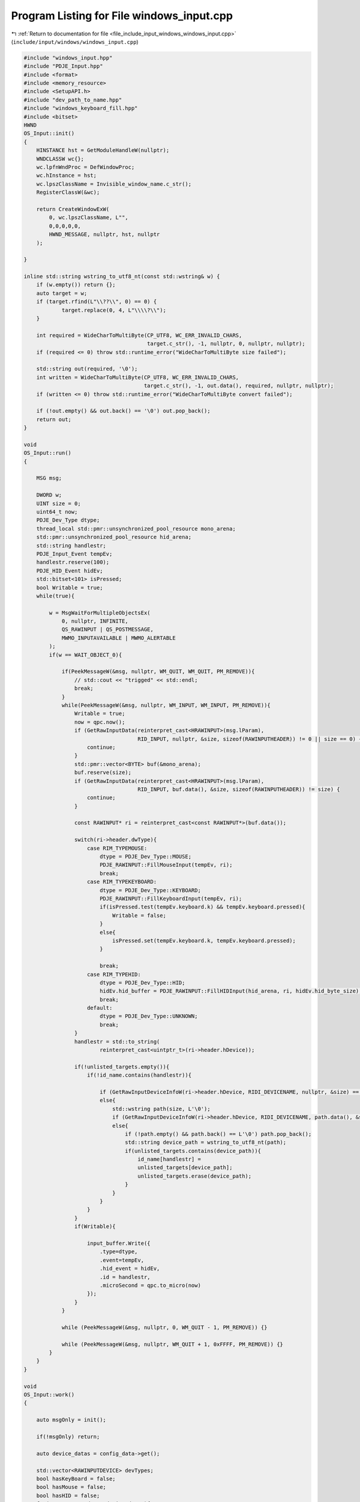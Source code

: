 
.. _program_listing_file_include_input_windows_windows_input.cpp:

Program Listing for File windows_input.cpp
==========================================

|exhale_lsh| :ref:`Return to documentation for file <file_include_input_windows_windows_input.cpp>` (``include/input/windows/windows_input.cpp``)

.. |exhale_lsh| unicode:: U+021B0 .. UPWARDS ARROW WITH TIP LEFTWARDS

.. code-block:: cpp

   #include "windows_input.hpp"
   #include "PDJE_Input.hpp"
   #include <format>
   #include <memory_resource>
   #include <SetupAPI.h>
   #include "dev_path_to_name.hpp"
   #include "windows_keyboard_fill.hpp"
   #include <bitset>
   HWND
   OS_Input::init()
   {
       HINSTANCE hst = GetModuleHandleW(nullptr);
       WNDCLASSW wc{};
       wc.lpfnWndProc = DefWindowProc;
       wc.hInstance = hst;
       wc.lpszClassName = Invisible_window_name.c_str();
       RegisterClassW(&wc);
   
       return CreateWindowExW(
           0, wc.lpszClassName, L"",
           0,0,0,0,0,
           HWND_MESSAGE, nullptr, hst, nullptr
       );
       
   }
   
   inline std::string wstring_to_utf8_nt(const std::wstring& w) {
       if (w.empty()) return {};
       auto target = w;
       if (target.rfind(L"\\??\\", 0) == 0) {
               target.replace(0, 4, L"\\\\?\\");
       }
   
       int required = WideCharToMultiByte(CP_UTF8, WC_ERR_INVALID_CHARS,
                                          target.c_str(), -1, nullptr, 0, nullptr, nullptr);
       if (required <= 0) throw std::runtime_error("WideCharToMultiByte size failed");
   
       std::string out(required, '\0');
       int written = WideCharToMultiByte(CP_UTF8, WC_ERR_INVALID_CHARS,
                                         target.c_str(), -1, out.data(), required, nullptr, nullptr);
       if (written <= 0) throw std::runtime_error("WideCharToMultiByte convert failed");
   
       if (!out.empty() && out.back() == '\0') out.pop_back();
       return out;
   }
   
   void
   OS_Input::run()
   {
       
       MSG msg;
   
       DWORD w;
       UINT size = 0;
       uint64_t now;
       PDJE_Dev_Type dtype;
       thread_local std::pmr::unsynchronized_pool_resource mono_arena;
       std::pmr::unsynchronized_pool_resource hid_arena;
       std::string handlestr;
       PDJE_Input_Event tempEv;
       handlestr.reserve(100);
       PDJE_HID_Event hidEv;
       std::bitset<101> isPressed;
       bool Writable = true;
       while(true){
   
           w = MsgWaitForMultipleObjectsEx(
               0, nullptr, INFINITE,
               QS_RAWINPUT | QS_POSTMESSAGE,
               MWMO_INPUTAVAILABLE | MWMO_ALERTABLE
           );
           if(w == WAIT_OBJECT_0){
   
               if(PeekMessageW(&msg, nullptr, WM_QUIT, WM_QUIT, PM_REMOVE)){
                   // std::cout << "trigged" << std::endl;
                   break;
               }
               while(PeekMessageW(&msg, nullptr, WM_INPUT, WM_INPUT, PM_REMOVE)){
                   Writable = true;
                   now = qpc.now();
                   if (GetRawInputData(reinterpret_cast<HRAWINPUT>(msg.lParam),
                                       RID_INPUT, nullptr, &size, sizeof(RAWINPUTHEADER)) != 0 || size == 0) {
                       continue;
                   }
                   std::pmr::vector<BYTE> buf(&mono_arena);
                   buf.reserve(size);
                   if (GetRawInputData(reinterpret_cast<HRAWINPUT>(msg.lParam),
                                       RID_INPUT, buf.data(), &size, sizeof(RAWINPUTHEADER)) != size) {
                       continue;
                   }
                   
                   const RAWINPUT* ri = reinterpret_cast<const RAWINPUT*>(buf.data());
                   
                   switch(ri->header.dwType){
                       case RIM_TYPEMOUSE:
                           dtype = PDJE_Dev_Type::MOUSE;
                           PDJE_RAWINPUT::FillMouseInput(tempEv, ri);
                           break;
                       case RIM_TYPEKEYBOARD:
                           dtype = PDJE_Dev_Type::KEYBOARD;
                           PDJE_RAWINPUT::FillKeyboardInput(tempEv, ri);
                           if(isPressed.test(tempEv.keyboard.k) && tempEv.keyboard.pressed){
                               Writable = false;
                           }
                           else{
                               isPressed.set(tempEv.keyboard.k, tempEv.keyboard.pressed);
                           }
   
                           break;
                       case RIM_TYPEHID:
                           dtype = PDJE_Dev_Type::HID;
                           hidEv.hid_buffer = PDJE_RAWINPUT::FillHIDInput(hid_arena, ri, hidEv.hid_byte_size);
                           break;
                       default:
                           dtype = PDJE_Dev_Type::UNKNOWN;
                           break;
                   }
                   handlestr = std::to_string(
                           reinterpret_cast<uintptr_t>(ri->header.hDevice));
                   
                   if(!unlisted_targets.empty()){
                       if(!id_name.contains(handlestr)){
   
                           if (GetRawInputDeviceInfoW(ri->header.hDevice, RIDI_DEVICENAME, nullptr, &size) == (UINT)-1 || size == 0){}
                           else{
                               std::wstring path(size, L'\0');
                               if (GetRawInputDeviceInfoW(ri->header.hDevice, RIDI_DEVICENAME, path.data(), &size) == (UINT)-1){}
                               else{
                                   if (!path.empty() && path.back() == L'\0') path.pop_back();
                                   std::string device_path = wstring_to_utf8_nt(path);
                                   if(unlisted_targets.contains(device_path)){
                                       id_name[handlestr] =
                                       unlisted_targets[device_path];
                                       unlisted_targets.erase(device_path);
                                   }
                               }
                           }
                       }
                   }
                   if(Writable){
   
                       input_buffer.Write({
                           .type=dtype,
                           .event=tempEv,
                           .hid_event = hidEv,
                           .id = handlestr,
                           .microSecond = qpc.to_micro(now)
                       });
                   }
               }
               
               while (PeekMessageW(&msg, nullptr, 0, WM_QUIT - 1, PM_REMOVE)) {}
   
               while (PeekMessageW(&msg, nullptr, WM_QUIT + 1, 0xFFFF, PM_REMOVE)) {}
           }
       }
   }
   
   void
   OS_Input::work()
   {
   
       auto msgOnly = init();
   
       if(!msgOnly) return;
   
       auto device_datas = config_data->get();
       
       std::vector<RAWINPUTDEVICE> devTypes;
       bool hasKeyBoard = false;
       bool hasMouse = false;
       bool hasHID = false;
       for(const auto& dev : device_datas){
           switch (dev.Type)
           {
           case PDJE_Dev_Type::MOUSE:
               hasMouse=true;
               break;
           case PDJE_Dev_Type::KEYBOARD:
               hasKeyBoard = true;
               break;
           case PDJE_Dev_Type::HID:
               hasHID = true;
           default:
               break;
           }
           unlisted_targets[dev.device_specific_id] = dev.Name;
       }
   
       if(hasKeyBoard){
           auto temp = RAWINPUTDEVICE{0x01, 0x06, RIDEV_INPUTSINK | RIDEV_NOLEGACY, msgOnly};
           devTypes.push_back(temp);
       }
       if(hasMouse){
           auto temp = RAWINPUTDEVICE{0x01, 0x02, RIDEV_INPUTSINK | RIDEV_NOLEGACY, msgOnly};
           devTypes.push_back(temp);
       }
       if(hasHID){
           auto temp = RAWINPUTDEVICE{0x0C, 0x01, RIDEV_INPUTSINK | RIDEV_NOLEGACY, msgOnly};
           devTypes.push_back(temp);
       }
   
       auto regres = RegisterRawInputDevices(devTypes.data(), devTypes.size(), sizeof(RAWINPUTDEVICE));
       if(!regres){
           return;
       }
   
       HANDLE task = nullptr;
       DWORD  idx  = 0;
       task = AvSetMmThreadCharacteristicsW(L"Games", &idx);
       if (task) {
           AvSetMmThreadPriority(task, AVRT_PRIORITY_HIGH);
       }
   
       //stop power throttling
       #ifdef THREAD_POWER_THROTTLING_CURRENT_VERSION
           THREAD_POWER_THROTTLING_STATE s{};
           s.Version = THREAD_POWER_THROTTLING_CURRENT_VERSION;
           s.ControlMask = THREAD_POWER_THROTTLING_EXECUTION_SPEED;
           s.StateMask   = 0; // Disable throttling
           SetThreadInformation(GetCurrentThread(), ThreadPowerThrottling, &s, sizeof(s));
       #endif
       ThreadID = GetCurrentThreadId();
   
       bool ok = run_ok->get();
       if(!ok){
           if (task) AvRevertMmThreadCharacteristics(task);
           return;
       }
   
       run();
   
       if (task) AvRevertMmThreadCharacteristics(task);
   
       return;
   }
   
   
   std::vector<RawDeviceData> 
   OS_Input::getRawDeviceDatas()
   {
       UINT num = 0;
       if (GetRawInputDeviceList(nullptr, &num, sizeof(RAWINPUTDEVICELIST)) != 0 || num == 0)
           return {};
   
       std::vector<RAWINPUTDEVICELIST> list(num);
       if (GetRawInputDeviceList(list.data(), &num, sizeof(RAWINPUTDEVICELIST)) == (UINT)-1)
           return {};
   
   
       
       std::vector<RawDeviceData> out;
       out.reserve(num);
   
       for (UINT i = 0; i < num; ++i) {
           RawDeviceData dev;
           auto h = list[i].hDevice;
   
           UINT cbSize = dev.info.cbSize = sizeof(RID_DEVICE_INFO);
           if (GetRawInputDeviceInfoW(h, RIDI_DEVICEINFO, &dev.info, &cbSize) == (UINT)-1)
               continue;
   
           UINT chars = 0;
           GetRawInputDeviceInfoW(h, RIDI_DEVICENAME, nullptr, &chars);
           if (chars > 0) {
               std::wstring path(chars, L'\0');
               if (GetRawInputDeviceInfoW(h, RIDI_DEVICENAME, &path[0], &chars) != (UINT)-1) {
                   if (!path.empty() && path.back() == L'\0') path.pop_back();
               }
               dev.deviceHIDPath = path;
           }
           out.push_back(std::move(dev));
       }
       return out;
   }
   #include <iostream>
   
   #include <filesystem>
   std::string
   OS_Input::hid_label_from_path(const std::wstring& path)
   {
       auto name = GetFriendlyNameFromHidPath(path);
       return wstring_to_utf8_nt(name);
       
   }
   
   #include <iostream>
   std::vector<DeviceData>
   OS_Input::getDevices()
   {
       auto devs = getRawDeviceDatas();
       std::vector<DeviceData> out;
       out.reserve(devs.size());
       for(auto& i : devs){
           DeviceData tempdata;
           switch(i.info.dwType){
           case RIM_TYPEMOUSE:    
               tempdata.Type = PDJE_Dev_Type::MOUSE;
               break;
           case RIM_TYPEKEYBOARD: 
               tempdata.Type = PDJE_Dev_Type::KEYBOARD;
               break;
           case RIM_TYPEHID:
               tempdata.Type = PDJE_Dev_Type::HID;
               break;
           default:
               tempdata.Type = PDJE_Dev_Type::UNKNOWN;
               break;
           }
           tempdata.Name = hid_label_from_path(i.deviceHIDPath);
           tempdata.device_specific_id = wstring_to_utf8_nt(i.deviceHIDPath);
           out.push_back(tempdata);
       }
       return out;
   }
   
   
   bool
   OS_Input::kill()
   {
       return PostThreadMessageW(ThreadID, WM_QUIT, 0, 0);
   }
   
   
   void
   OS_Input::TrigLoop()
   {
       worker.emplace(std::thread([this](){
           this->work();
       }));
   }
   
   void
   OS_Input::ResetLoop()
   {
       worker->join();
       worker.reset();
   }
   
   
   PDJE_INPUT_DATA_LINE
   OS_Input::PullOutDataLine()
   {
       PDJE_INPUT_DATA_LINE dline;
       dline.input_arena = &input_buffer;
       dline.id_name_conv = &id_name;
       return dline;
   }
